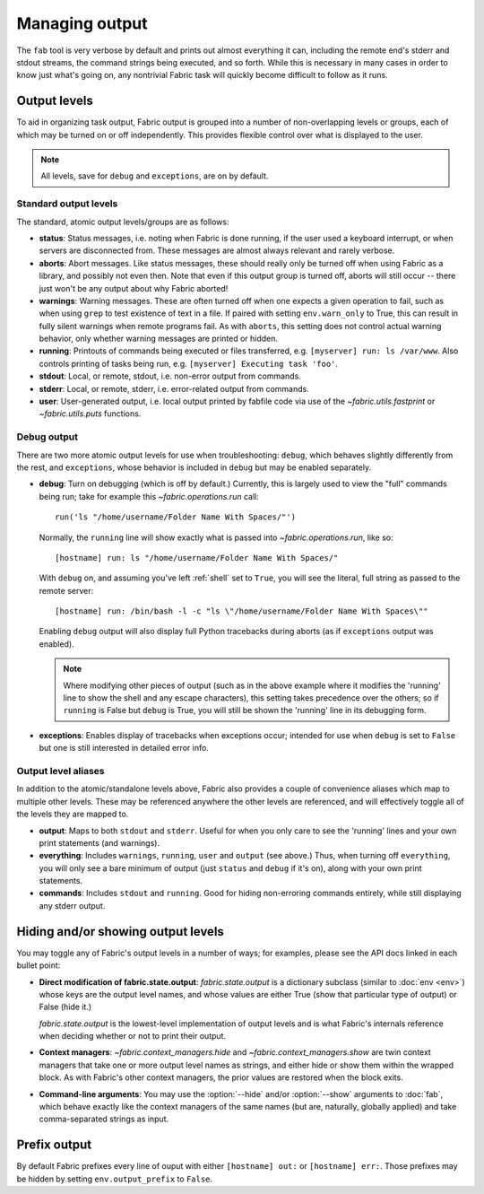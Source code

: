 ===============
Managing output
===============

The ``fab`` tool is very verbose by default and prints out almost everything it
can, including the remote end's stderr and stdout streams, the command strings
being executed, and so forth. While this is necessary in many cases in order to
know just what's going on, any nontrivial Fabric task will quickly become
difficult to follow as it runs.


Output levels
=============

To aid in organizing task output, Fabric output is grouped into a number of
non-overlapping levels or groups, each of which may be turned on or off
independently. This provides flexible control over what is displayed to the
user.

.. note::

    All levels, save for ``debug`` and ``exceptions``, are on by default.

Standard output levels
----------------------

The standard, atomic output levels/groups are as follows:

* **status**: Status messages, i.e. noting when Fabric is done running, if
  the user used a keyboard interrupt, or when servers are disconnected from.
  These messages are almost always relevant and rarely verbose.

* **aborts**: Abort messages. Like status messages, these should really only be
  turned off when using Fabric as a library, and possibly not even then. Note
  that even if this output group is turned off, aborts will still occur --
  there just won't be any output about why Fabric aborted!

* **warnings**: Warning messages. These are often turned off when one expects a
  given operation to fail, such as when using ``grep`` to test existence of
  text in a file. If paired with setting ``env.warn_only`` to True, this
  can result in fully silent warnings when remote programs fail. As with
  ``aborts``, this setting does not control actual warning behavior, only
  whether warning messages are printed or hidden.

* **running**: Printouts of commands being executed or files transferred, e.g.
  ``[myserver] run: ls /var/www``. Also controls printing of tasks being run,
  e.g. ``[myserver] Executing task 'foo'``.

* **stdout**: Local, or remote, stdout, i.e. non-error output from commands.

* **stderr**: Local, or remote, stderr, i.e. error-related output from commands.

* **user**: User-generated output, i.e. local output printed by fabfile code
  via use of the `~fabric.utils.fastprint` or `~fabric.utils.puts` functions.
  
.. versionchanged:: 0.9.2
    Added "Executing task" lines to the ``running`` output level.

.. versionchanged:: 0.9.2
    Added the ``user`` output level.

Debug output
------------

There are two more atomic output levels for use when troubleshooting:
``debug``, which behaves slightly differently from the rest, and
``exceptions``, whose behavior is included in ``debug`` but may be enabled
separately.

* **debug**: Turn on debugging (which is off by default.) Currently, this is
  largely used to view the "full" commands being run; take for example this
  `~fabric.operations.run` call::

      run('ls "/home/username/Folder Name With Spaces/"')

  Normally, the ``running`` line will show exactly what is passed into
  `~fabric.operations.run`, like so::

      [hostname] run: ls "/home/username/Folder Name With Spaces/"

  With ``debug`` on, and assuming you've left :ref:`shell` set to ``True``, you
  will see the literal, full string as passed to the remote server::

      [hostname] run: /bin/bash -l -c "ls \"/home/username/Folder Name With Spaces\""

  Enabling ``debug`` output will also display full Python tracebacks during
  aborts (as if ``exceptions`` output was enabled).
  
  .. note::
  
      Where modifying other pieces of output (such as in the above example
      where it modifies the 'running' line to show the shell and any escape
      characters), this setting takes precedence over the others; so if
      ``running`` is False but ``debug`` is True, you will still be shown the
      'running' line in its debugging form.

* **exceptions**: Enables display of tracebacks when exceptions occur; intended
  for use when ``debug`` is set to ``False`` but one is still interested in
  detailed error info.

.. versionchanged:: 1.0
    Debug output now includes full Python tracebacks during aborts.

.. versionchanged:: 1.11
    Added the ``exceptions`` output level.

.. _output-aliases:

Output level aliases
--------------------

In addition to the atomic/standalone levels above, Fabric also provides a
couple of convenience aliases which map to multiple other levels. These may be
referenced anywhere the other levels are referenced, and will effectively
toggle all of the levels they are mapped to.

* **output**: Maps to both ``stdout`` and ``stderr``. Useful for when you only
  care to see the 'running' lines and your own print statements (and warnings).

* **everything**: Includes ``warnings``, ``running``, ``user`` and ``output``
  (see above.) Thus, when turning off ``everything``, you will only see a bare
  minimum of output (just ``status`` and ``debug`` if it's on), along with your
  own print statements.

* **commands**: Includes ``stdout`` and ``running``. Good for hiding
  non-erroring commands entirely, while still displaying any stderr output.

.. versionchanged:: 1.4
    Added the ``commands`` output alias.


Hiding and/or showing output levels
===================================

You may toggle any of Fabric's output levels in a number of ways; for examples,
please see the API docs linked in each bullet point:

* **Direct modification of fabric.state.output**: `fabric.state.output` is a
  dictionary subclass (similar to :doc:`env <env>`) whose keys are the output
  level names, and whose values are either True (show that particular type of
  output) or False (hide it.)
  
  `fabric.state.output` is the lowest-level implementation of output levels and
  is what Fabric's internals reference when deciding whether or not to print
  their output.

* **Context managers**: `~fabric.context_managers.hide` and
  `~fabric.context_managers.show` are twin context managers that take one or
  more output level names as strings, and either hide or show them within the
  wrapped block. As with Fabric's other context managers, the prior values are
  restored when the block exits.

  .. seealso::

      `~fabric.context_managers.settings`, which can nest calls to
      `~fabric.context_managers.hide` and/or `~fabric.context_managers.show`
      inside itself.

* **Command-line arguments**: You may use the :option:`--hide` and/or
  :option:`--show` arguments to :doc:`fab`, which behave exactly like the
  context managers of the same names (but are, naturally, globally applied) and
  take comma-separated strings as input.

Prefix output
=============

By default Fabric prefixes every line of ouput with either ``[hostname] out:``
or ``[hostname] err:``. Those prefixes may be hidden by setting
``env.output_prefix`` to ``False``.